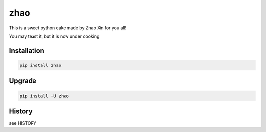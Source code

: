 ====
zhao
====

This is a sweet python cake made by Zhao Xin for you all!

You may teast it, but it is now under cooking.

Installation
------------

.. code:: shell

    pip install zhao

Upgrade
-------

.. code:: shell

    pip install -U zhao

History
-------

see HISTORY


